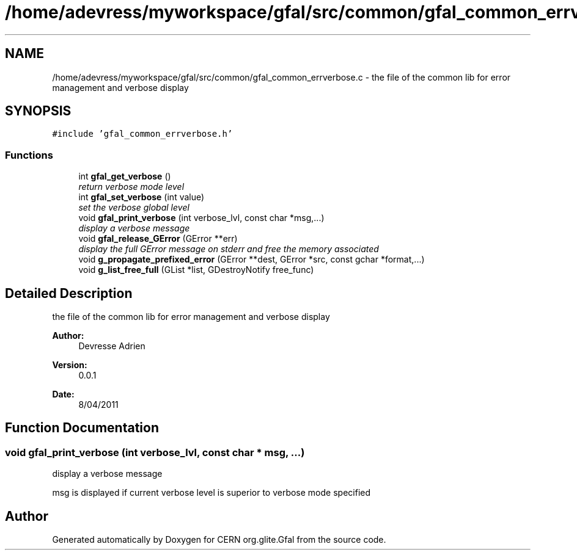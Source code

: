 .TH "/home/adevress/myworkspace/gfal/src/common/gfal_common_errverbose.c" 3 "25 May 2011" "Version 1.90" "CERN org.glite.Gfal" \" -*- nroff -*-
.ad l
.nh
.SH NAME
/home/adevress/myworkspace/gfal/src/common/gfal_common_errverbose.c \- the file of the common lib for error management and verbose display 
.SH SYNOPSIS
.br
.PP
\fC#include 'gfal_common_errverbose.h'\fP
.br

.SS "Functions"

.in +1c
.ti -1c
.RI "int \fBgfal_get_verbose\fP ()"
.br
.RI "\fIreturn verbose mode level \fP"
.ti -1c
.RI "int \fBgfal_set_verbose\fP (int value)"
.br
.RI "\fIset the verbose global level \fP"
.ti -1c
.RI "void \fBgfal_print_verbose\fP (int verbose_lvl, const char *msg,...)"
.br
.RI "\fIdisplay a verbose message \fP"
.ti -1c
.RI "void \fBgfal_release_GError\fP (GError **err)"
.br
.RI "\fIdisplay the full GError message on stderr and free the memory associated \fP"
.ti -1c
.RI "void \fBg_propagate_prefixed_error\fP (GError **dest, GError *src, const gchar *format,...)"
.br
.ti -1c
.RI "void \fBg_list_free_full\fP (GList *list, GDestroyNotify free_func)"
.br
.in -1c
.SH "Detailed Description"
.PP 
the file of the common lib for error management and verbose display 

\fBAuthor:\fP
.RS 4
Devresse Adrien 
.RE
.PP
\fBVersion:\fP
.RS 4
0.0.1 
.RE
.PP
\fBDate:\fP
.RS 4
8/04/2011 
.RE
.PP

.SH "Function Documentation"
.PP 
.SS "void gfal_print_verbose (int verbose_lvl, const char * msg,  ...)"
.PP
display a verbose message 
.PP
msg is displayed if current verbose level is superior to verbose mode specified 
.SH "Author"
.PP 
Generated automatically by Doxygen for CERN org.glite.Gfal from the source code.
